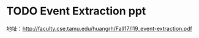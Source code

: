 * TODO Event Extraction ppt

地址：[[http://faculty.cse.tamu.edu/huangrh/Fall17/l19_event-extraction.pdf]]
